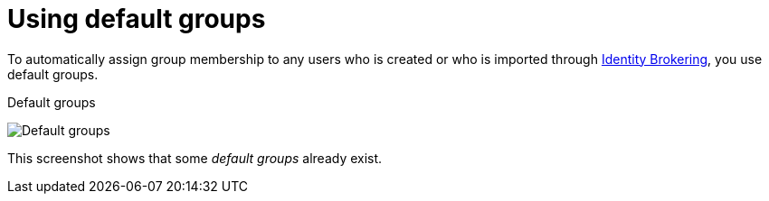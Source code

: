 [id="proc-specifying-default-groups"]

= Using default groups

[role="_abstract"]
To automatically assign group membership to any users who is created or who is imported through xref:identity-broker-all.adoc[Identity Brokering], you use default groups.

ifeval::[{project_community}==true]
. Click *Realm settings* in the menu.
. Click the *User registration* tab.
. Click the *Default Groups* tab.
endif::[]
ifeval::[{project_product}==true]
. Click *Groups* in the menu.
. Click the *Default Groups* tab.
endif::[]

.Default groups
image:default-groups.png[Default groups]

This screenshot shows that some _default groups_ already exist.
